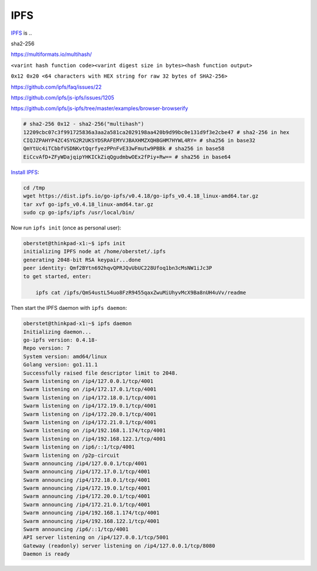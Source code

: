 IPFS
====

`IPFS <https://ipfs.io/>`__ is ..

sha2-256

https://multiformats.io/multihash/

``<varint hash function code><varint digest size in bytes><hash function output>``

``0x12 0x20 <64 characters with HEX string for raw 32 bytes of SHA2-256>``


https://github.com/ipfs/faq/issues/22

https://github.com/ipfs/js-ipfs/issues/1205



https://github.com/ipfs/js-ipfs/tree/master/examples/browser-browserify


.. code-block:: console

    # sha2-256 0x12 - sha2-256("multihash")
    12209cbc07c3f991725836a3aa2a581ca2029198aa420b9d99bc0e131d9f3e2cbe47 # sha2-256 in hex
    CIQJZPAHYP4ZC4SYG2R2UKSYDSRAFEMYVJBAXHMZXQHBGHM7HYWL4RY= # sha256 in base32
    QmYtUc4iTCbbfVSDNKvtQqrfyezPPnFvE33wFmutw9PBBk # sha256 in base58
    EiCcvAfD+ZFyWDajqipYHKICkZiqQgudmbwOEx2fPiy+Rw== # sha256 in base64


`Install IPFS <https://docs.ipfs.io/introduction/install/>`__:

.. code-block:: console

    cd /tmp
    wget https://dist.ipfs.io/go-ipfs/v0.4.18/go-ipfs_v0.4.18_linux-amd64.tar.gz
    tar xvf go-ipfs_v0.4.18_linux-amd64.tar.gz
    sudo cp go-ipfs/ipfs /usr/local/bin/

Now run ``ipfs init`` (once as personal user):

.. code-block:: console

    oberstet@thinkpad-x1:~$ ipfs init
    initializing IPFS node at /home/oberstet/.ipfs
    generating 2048-bit RSA keypair...done
    peer identity: Qmf2BYtn692hqvQPRJQvUbUC228Ufoq1bn3cMsNW1iJc3P
    to get started, enter:

        ipfs cat /ipfs/QmS4ustL54uo8FzR9455qaxZwuMiUhyvMcX9Ba8nUH4uVv/readme

Then start the IPFS daemon with ``ipfs daemon``:

.. code-block:: console

    oberstet@thinkpad-x1:~$ ipfs daemon
    Initializing daemon...
    go-ipfs version: 0.4.18-
    Repo version: 7
    System version: amd64/linux
    Golang version: go1.11.1
    Successfully raised file descriptor limit to 2048.
    Swarm listening on /ip4/127.0.0.1/tcp/4001
    Swarm listening on /ip4/172.17.0.1/tcp/4001
    Swarm listening on /ip4/172.18.0.1/tcp/4001
    Swarm listening on /ip4/172.19.0.1/tcp/4001
    Swarm listening on /ip4/172.20.0.1/tcp/4001
    Swarm listening on /ip4/172.21.0.1/tcp/4001
    Swarm listening on /ip4/192.168.1.174/tcp/4001
    Swarm listening on /ip4/192.168.122.1/tcp/4001
    Swarm listening on /ip6/::1/tcp/4001
    Swarm listening on /p2p-circuit
    Swarm announcing /ip4/127.0.0.1/tcp/4001
    Swarm announcing /ip4/172.17.0.1/tcp/4001
    Swarm announcing /ip4/172.18.0.1/tcp/4001
    Swarm announcing /ip4/172.19.0.1/tcp/4001
    Swarm announcing /ip4/172.20.0.1/tcp/4001
    Swarm announcing /ip4/172.21.0.1/tcp/4001
    Swarm announcing /ip4/192.168.1.174/tcp/4001
    Swarm announcing /ip4/192.168.122.1/tcp/4001
    Swarm announcing /ip6/::1/tcp/4001
    API server listening on /ip4/127.0.0.1/tcp/5001
    Gateway (readonly) server listening on /ip4/127.0.0.1/tcp/8080
    Daemon is ready
